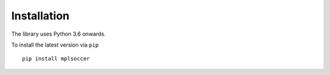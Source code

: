============
Installation
============

The library uses Python 3.6 onwards.

To install the latest version via ``pip`` ::

    pip install mplsoccer


